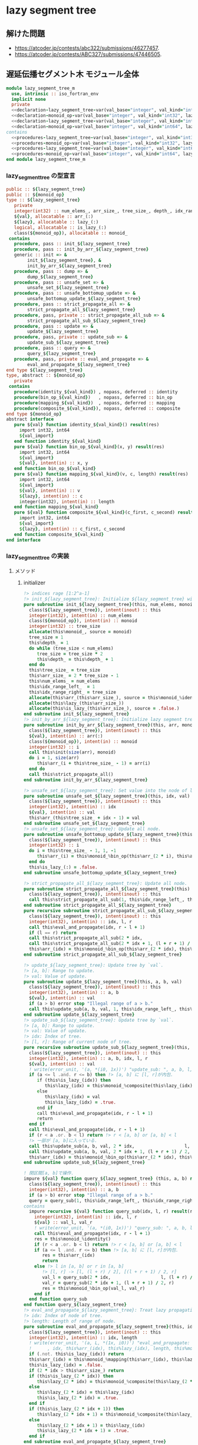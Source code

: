 * lazy segment tree
** 解けた問題
- [[https://atcoder.jp/contests/abc322/submissions/46277457]].
- [[https://atcoder.jp/contests/ABC327/submissions/47446505]].
** 遅延伝播セグメント木 モジュール全体
#+name： lazy_segment_tree-module
#+begin_src fortran :exports code :tangle "lazy_segment_tree_m.F90" :comment link :noweb no-export
  module lazy_segment_tree_m
    use, intrinsic :: iso_fortran_env
    implicit none
    private
    <<declaration-lazy_segment_tree-var(val_base="integer", val_kind="int32", lazy_base="integer", lazy_kind="int32")>>
    <<declaration-monoid_op-var(val_base="integer", val_kind="int32", lazy_base="integer", lazy_kind="int32")>>
    <<declaration-lazy_segment_tree-var(val_base="integer", val_kind="int64", lazy_base="integer", lazy_kind="int64")>>
    <<declaration-monoid_op-var(val_base="integer", val_kind="int64", lazy_base="integer", lazy_kind="int64")>>
  contains
    <<procedures-lazy_segment_tree-var(val_base="integer", val_kind="int32", lazy_base="integer", lazy_kind="int32")>>
    <<procedures-monoid_op-var(val_base="integer", val_kind="int32", lazy_base="integer", lazy_kind="int32")>>
    <<procedures-lazy_segment_tree-var(val_base="integer", val_kind="int64", lazy_base="integer", lazy_kind="int64")>>
    <<procedures-monoid_op-var(val_base="integer", val_kind="int64", lazy_base="integer", lazy_kind="int64")>>
  end module lazy_segment_tree_m
#+end_src
*** lazy_segment_tree の型宣言
#+name: declaration-lazy_segment_tree
#+begin_src fortran :exports code
  public :: ${lazy_segment_tree}
  public :: ${monoid_op}
  type :: ${lazy_segment_tree}
     private
     integer(int32) :: num_elems_, arr_size_, tree_size_, depth_, idx_range_left_, idx_range_right_
     ${val}, allocatable :: arr_(:)
     ${lazy}, allocatable :: lazy_(:)
     logical, allocatable :: is_lazy_(:)
     class(${monoid_op}), allocatable :: monoid_
   contains
     procedure, pass :: init_${lazy_segment_tree}
     procedure, pass :: init_by_arr_${lazy_segment_tree}
     generic :: init => &
          init_${lazy_segment_tree}, &
          init_by_arr_${lazy_segment_tree}
     procedure, pass :: dump => &
          dump_${lazy_segment_tree}
     procedure, pass :: unsafe_set => &
          unsafe_set_${lazy_segment_tree}
     procedure, pass :: unsafe_bottomup_update => &
          unsafe_bottomup_update_${lazy_segment_tree}
     procedure, pass :: strict_propagate_all => &
          strict_propagate_all_${lazy_segment_tree}
     procedure, pass, private :: strict_propagate_all_sub => &
          strict_propagate_all_sub_${lazy_segment_tree}
     procedure, pass :: update => &
          update_${lazy_segment_tree}
     procedure, pass, private :: update_sub => &
          update_sub_${lazy_segment_tree}
     procedure, pass :: query => &
          query_${lazy_segment_tree}
     procedure, pass, private :: eval_and_propagate => &
          eval_and_propagate_${lazy_segment_tree}
  end type ${lazy_segment_tree}
  type, abstract :: ${monoid_op}
     private
   contains
     procedure(identity_${val_kind}) , nopass, deferred :: identity
     procedure(bin_op_${val_kind})   , nopass, deferred :: bin_op
     procedure(mapping_${val_kind})  , nopass, deferred :: mapping
     procedure(composite_${val_kind}), nopass, deferred :: composite
  end type ${monoid_op}
  abstract interface
     pure ${val} function identity_${val_kind}() result(res)
       import int32, int64
       ${val_import}
     end function identity_${val_kind}
     pure ${val} function bin_op_${val_kind}(x, y) result(res)
       import int32, int64
       ${val_import}
       ${val}, intent(in) :: x, y
     end function bin_op_${val_kind}
     pure ${val} function mapping_${val_kind}(v, c, length) result(res)
       import int32, int64
       ${val_import}
       ${val}, intent(in) :: v
       ${lazy}, intent(in) :: c
       integer(int32), intent(in) :: length
     end function mapping_${val_kind}
     pure ${val} function composite_${val_kind}(c_first, c_second) result(res)
       import int32, int64
       ${val_import}
       ${lazy}, intent(in) :: c_first, c_second
     end function composite_${val_kind}
  end interface
#+end_src
*** lazy_segment_tree の実装
:PROPERTIES:
:header-args: :noweb-ref procedures-lazy_segment_tree
:END:
**** メソッド
***** initializer
#+begin_src fortran :exports code :noweb no-export
  !> indices rage [1:2^a-1]
  !> init_${lazy_segment_tree}: Initialize ${lazy_segment_tree} with `num_elems` and monoid
  pure subroutine init_${lazy_segment_tree}(this, num_elems, monoid)
    class(${lazy_segment_tree}), intent(inout) :: this
    integer(int32), intent(in) :: num_elems
    class(${monoid_op}), intent(in) :: monoid
    integer(int32) :: tree_size
    allocate(this%monoid_, source = monoid)
    tree_size = 1
    this%depth_ = 1
    do while (tree_size < num_elems)
       tree_size = tree_size * 2
       this%depth_ = this%depth_ + 1
    end do
    this%tree_size_ = tree_size
    this%arr_size_ = 2 * tree_size - 1
    this%num_elems_ = num_elems
    this%idx_range_left_  = 1
    this%idx_range_right_ = tree_size
    allocate(this%arr_(this%arr_size_), source = this%monoid_%identity())
    allocate(this%lazy_(this%arr_size_))
    allocate(this%is_lazy_(this%arr_size_), source = .false.)
  end subroutine init_${lazy_segment_tree}
  !> init_by_arr_${lazy_segment_tree}: Initialize lazy segment tree by array.
  pure subroutine init_by_arr_${lazy_segment_tree}(this, arr, monoid)
    class(${lazy_segment_tree}), intent(inout) :: this
    ${val}, intent(in) :: arr(:)
    class(${monoid_op}), intent(in) :: monoid
    integer(int32) :: i
    call this%init(size(arr), monoid)
    do i = 1, size(arr)
       this%arr_(i + this%tree_size_ - 1) = arr(i)
    end do
    call this%strict_propagate_all()
  end subroutine init_by_arr_${lazy_segment_tree}

  !> unsafe_set_${lazy_segment_tree}: Set value into the node of leaf of tree.
  pure subroutine unsafe_set_${lazy_segment_tree}(this, idx, val)
    class(${lazy_segment_tree}), intent(inout) :: this
    integer(int32), intent(in) :: idx
    ${val}, intent(in) :: val
    this%arr_(this%tree_size_ + idx - 1) = val
  end subroutine unsafe_set_${lazy_segment_tree}
  !> unsafe_set_${lazy_segment_tree}: Update all node.
  pure subroutine unsafe_bottomup_update_${lazy_segment_tree}(this)
    class(${lazy_segment_tree}), intent(inout) :: this
    integer(int32) :: i
    do i = this%tree_size_ - 1, 1, -1
       this%arr_(i) = this%monoid_%bin_op(this%arr_(2 * i), this%arr_(2 * i + 1))
    end do
    this%is_lazy_(:) = .false.
  end subroutine unsafe_bottomup_update_${lazy_segment_tree}

  !> strict_propagate_all_${lazy_segment_tree}: Update all node.
  pure subroutine strict_propagate_all_${lazy_segment_tree}(this)
    class(${lazy_segment_tree}), intent(inout) :: this
    call this%strict_propagate_all_sub(1, this%idx_range_left_, this%idx_range_right_)
  end subroutine strict_propagate_all_${lazy_segment_tree}
  pure recursive subroutine strict_propagate_all_sub_${lazy_segment_tree}(this, idx, l, r)
    class(${lazy_segment_tree}), intent(inout) :: this
    integer(int32), intent(in) :: idx, l, r
    call this%eval_and_propagate(idx, r - l + 1)
    if (l == r) return
    call this%strict_propagate_all_sub(2 * idx,                   l, (l + r) / 2)
    call this%strict_propagate_all_sub(2 * idx + 1, (l + r + 1) / 2, r)
    this%arr_(idx) = this%monoid_%bin_op(this%arr_(2 * idx), this%arr_(2 * idx + 1))
  end subroutine strict_propagate_all_sub_${lazy_segment_tree}

  !> update_${lazy_segment_tree}: Update tree by `val`.
  !> [a, b]: Range to update.
  !> val: Value of update.
  pure subroutine update_${lazy_segment_tree}(this, a, b, val)
    class(${lazy_segment_tree}), intent(inout) :: this
    integer(int32), intent(in) :: a, b
    ${val}, intent(in) :: val
    if (a > b) error stop "Illegal range of a > b."
    call this%update_sub(a, b, val, 1, this%idx_range_left_, this%idx_range_right_)
  end subroutine update_${lazy_segment_tree}
  !> update_sub_${lazy_segment_tree}: Update tree by `val`.
  !> [a, b]: Range to update.
  !> val: Value of update.
  !> idx: Index of tree.
  !> [l, r]: Range of current node of tree.
  pure recursive subroutine update_sub_${lazy_segment_tree}(this, a, b, val, idx, l, r)
    class(${lazy_segment_tree}), intent(inout) :: this
    integer(int32), intent(in) :: a, b, idx, l, r
    ${val}, intent(in) :: val
    ! write(error_unit, '(a, *(i0, 1x))') "update_sub: ", a, b, l, r, idx
    if (a <= l .and. r <= b) then !> [a, b] に [l, r]が内包.
       if (this%is_lazy_(idx)) then
          this%lazy_(idx) = this%monoid_%composite(this%lazy_(idx), val)
       else
          this%lazy_(idx) = val
          this%is_lazy_(idx) = .true.
       end if
       call this%eval_and_propagate(idx, r - l + 1)
       return
    end if
    call this%eval_and_propagate(idx, r - l + 1)
    if (r < a .or. b < l) return !> r < [a, b] or [a, b] < l
    !> 一部が [a, b]に入っている.
    call this%update_sub(a, b, val, 2 * idx,                   l, (l + r) / 2)
    call this%update_sub(a, b, val, 2 * idx + 1, (l + r + 1) / 2, r)
    this%arr_(idx) = this%monoid_%bin_op(this%arr_(2 * idx), this%arr_(2 * idx + 1))
  end subroutine update_sub_${lazy_segment_tree}

  ! 閉区間[a, b]で操作.
  impure ${val} function query_${lazy_segment_tree} (this, a, b) result(query)
    class(${lazy_segment_tree}), intent(inout) :: this
    integer(int32), intent(in) :: a, b
    if (a > b) error stop "Illegal range of a > b."
    query = query_sub(1, this%idx_range_left_, this%idx_range_right_)
  contains
    impure recursive ${val} function query_sub(idx, l, r) result(res)
      integer(int32), intent(in) :: idx, l, r
      ${val} :: val_l, val_r
      ! write(error_unit, '(a, *(i0, 1x))') "query_sub: ", a, b, l, r
      call this%eval_and_propagate(idx, r - l + 1)
      res = this%monoid_%identity()
      if (r < a .or. b < l) return !> r < [a, b] or [a, b] < l
      if (a <= l .and. r <= b) then !> [a, b] に [l, r]が内包.
         res = this%arr_(idx)
         return
      else !> l in [a, b] or r in [a, b]
         !> [l, r] -> [l, (l + r) / 2], [(l + r + 1) / 2, r]
         val_l = query_sub(2 * idx,                   l, (l + r) / 2)
         val_r = query_sub(2 * idx + 1, (l + r + 1) / 2, r)
         res = this%monoid_%bin_op(val_l, val_r)
      end if
    end function query_sub
  end function query_${lazy_segment_tree}
  !> eval_and_propagate_${lazy_segment_tree}: Treat lazy propagation.
  !> idx: Index of node of tree.
  !> length: Length of range of node.
  pure subroutine eval_and_propagate_${lazy_segment_tree}(this, idx, length)
    class(${lazy_segment_tree}), intent(inout) :: this
    integer(int32), intent(in) :: idx, length
    ! write(error_unit, '(a, L, *(1x, i0))') "eval_and_propagate: ", this%is_lazy_(idx) &
    !      , idx, this%arr_(idx), this%lazy_(idx), length, this%monoid_%mapping(this%arr_(idx), this%lazy_(idx), length)
    if (.not. this%is_lazy_(idx)) return
    this%arr_(idx) = this%monoid_%mapping(this%arr_(idx), this%lazy_(idx), length)
    this%is_lazy_(idx) = .false.
    if (2 * idx > this%arr_size_) return
    if (this%is_lazy_(2 * idx)) then
       this%lazy_(2 * idx) = this%monoid_%composite(this%lazy_(2 * idx), this%lazy_(idx))
    else
       this%lazy_(2 * idx) = this%lazy_(idx)
       this%is_lazy_(2 * idx) = .true.
    end if
    if (this%is_lazy_(2 * idx + 1)) then
       this%lazy_(2 * idx + 1) = this%monoid_%composite(this%lazy_(2 * idx + 1), this%lazy_(idx))
    else
       this%lazy_(2 * idx + 1) = this%lazy_(idx)
       this%is_lazy_(2 * idx + 1) = .true.
    end if
  end subroutine eval_and_propagate_${lazy_segment_tree}

  subroutine dump_${lazy_segment_tree}(this)
    class(${lazy_segment_tree}), intent(in) :: this
    integer(int32) :: i
    write(error_unit, '(a)') "tree: "
    do i = 1, this%depth_
       write(error_unit, '(g0, ": ", *(g0, 1x))') i, this%arr_(2**(i-1):2**i-1)
    end do
    write(error_unit, '(a)') "lazy tree: "
    do i = 1, this%depth_
       write(error_unit, '(g0, ": ", *(g0, 1x))') i, this%lazy_(2**(i-1):2**i-1)
    end do
    write(error_unit, '(a)') "is_lazy?: "
    do i = 1, this%depth_
       write(error_unit, '(g0, ": ", *(L, 1x))') i, this%is_lazy_(2**(i-1):2**i-1)
    end do
  end subroutine dump_${lazy_segment_tree}
#+end_src
*** monoid_op (sum, min, max) の型宣言
#+name: declaration-monoid_op
#+begin_src fortran :exports code
  public :: sum_assign_${op_suffix}, sum_add_${op_suffix}, sum_mul_${op_suffix}
  public :: min_assign_${op_suffix}, min_add_${op_suffix}
  public :: max_assign_${op_suffix}, max_add_${op_suffix}
  type, extends(${monoid_op}) :: sum_assign_${op_suffix}
     private
   contains
     procedure, nopass :: identity => identity_sum_${op_suffix}
     procedure, nopass :: bin_op   => bin_op_sum_${op_suffix}
     procedure, nopass :: mapping   => mapping_sum_assign_${op_suffix}
     procedure, nopass :: composite => composite_sum_assign_${op_suffix}
  end type sum_assign_${op_suffix}
  type, extends(${monoid_op}) :: sum_add_${op_suffix}
     private
   contains
     procedure, nopass :: identity => identity_sum_${op_suffix}
     procedure, nopass :: bin_op   => bin_op_sum_${op_suffix}
     procedure, nopass :: mapping   => mapping_sum_add_${op_suffix}
     procedure, nopass :: composite => composite_sum_add_${op_suffix}
  end type sum_add_${op_suffix}
  type, extends(${monoid_op}) :: sum_mul_${op_suffix}
     private
   contains
     procedure, nopass :: identity => identity_sum_${op_suffix}
     procedure, nopass :: bin_op   => bin_op_sum_${op_suffix}
     procedure, nopass :: mapping   => mapping_sum_mul_${op_suffix}
     procedure, nopass :: composite => composite_sum_mul_${op_suffix}
  end type sum_mul_${op_suffix}

  type, extends(${monoid_op}) :: min_assign_${op_suffix}
     private
   contains
     procedure, nopass :: identity => identity_min_${op_suffix}
     procedure, nopass :: bin_op   => bin_op_min_${op_suffix}
     procedure, nopass :: mapping   => mapping_min_assign_${op_suffix}
     procedure, nopass :: composite => composite_min_assign_${op_suffix}
  end type min_assign_${op_suffix}
  type, extends(${monoid_op}) :: min_add_${op_suffix}
     private
   contains
     procedure, nopass :: identity => identity_min_${op_suffix}
     procedure, nopass :: bin_op   => bin_op_min_${op_suffix}
     procedure, nopass :: mapping   => mapping_min_add_${op_suffix}
     procedure, nopass :: composite => composite_min_add_${op_suffix}
  end type min_add_${op_suffix}

  type, extends(${monoid_op}) :: max_assign_${op_suffix}
     private
   contains
     procedure, nopass :: identity => identity_max_${op_suffix}
     procedure, nopass :: bin_op   => bin_op_max_${op_suffix}
     procedure, nopass :: mapping   => mapping_max_assign_${op_suffix}
     procedure, nopass :: composite => composite_max_assign_${op_suffix}
  end type max_assign_${op_suffix}
  type, extends(${monoid_op}) :: max_add_${op_suffix}
     private
   contains
     procedure, nopass :: identity => identity_max_${op_suffix}
     procedure, nopass :: bin_op   => bin_op_max_${op_suffix}
     procedure, nopass :: mapping   => mapping_max_add_${op_suffix}
     procedure, nopass :: composite => composite_max_add_${op_suffix}
  end type max_add_${op_suffix}
#+end_src
*** monoid_op (sum, min, max) の実装
:PROPERTIES:
:header-args: :noweb-ref procedures-monoid_op
:END:
**** メソッド
#+begin_src fortran
  pure ${val} function identity_sum_${op_suffix}() result(res)
    res = 0_${val_kind}
  end function identity_sum_${op_suffix}
  pure ${val} function bin_op_sum_${op_suffix}(x, y) result(res)
    ${val}, intent(in) :: x, y
    res = x + y
  end function bin_op_sum_${op_suffix}
  pure ${val} function mapping_sum_assign_${op_suffix}(v, c, length) result(res)
    ${val}, intent(in) :: v, c
    integer(int32), intent(in) :: length
    res = c * length
  end function mapping_sum_assign_${op_suffix}
  pure ${val} function composite_sum_assign_${op_suffix}(c_first, c_second) result(res)
    ${val}, intent(in) :: c_first, c_second
    res = c_second
  end function composite_sum_assign_${op_suffix}
  pure ${val} function mapping_sum_add_${op_suffix}(v, c, length) result(res)
    ${val}, intent(in) :: v, c
    integer(int32), intent(in) :: length
    res = v + c * length
  end function mapping_sum_add_${op_suffix}
  pure ${val} function composite_sum_add_${op_suffix}(c_first, c_second) result(res)
    ${val}, intent(in) :: c_first, c_second
    res = c_first + c_second
  end function composite_sum_add_${op_suffix}
  pure ${val} function mapping_sum_mul_${op_suffix}(v, c, length) result(res)
    ${val}, intent(in) :: v, c
    integer(int32), intent(in) :: length
    res = v * c
  end function mapping_sum_mul_${op_suffix}
  pure ${val} function composite_sum_mul_${op_suffix}(c_first, c_second) result(res)
    ${val}, intent(in) :: c_first, c_second
    res = c_first + c_second
  end function composite_sum_mul_${op_suffix}

  pure ${val} function identity_min_${op_suffix}() result(res)
    res = huge(0_${val_kind})
  end function identity_min_${op_suffix}
  pure ${val} function bin_op_min_${op_suffix}(x, y) result(res)
    ${val}, intent(in) :: x, y
    res = min(x, y)
  end function bin_op_min_${op_suffix}
  pure ${val} function mapping_min_assign_${op_suffix}(v, c, length) result(res)
    ${val}, intent(in) :: v, c
    integer(int32), intent(in) :: length
    res = c
  end function mapping_min_assign_${op_suffix}
  pure ${val} function composite_min_assign_${op_suffix}(c_first, c_second) result(res)
    ${val}, intent(in) :: c_first, c_second
    res = c_second
  end function composite_min_assign_${op_suffix}
  pure ${val} function mapping_min_add_${op_suffix}(v, c, length) result(res)
    ${val}, intent(in) :: v, c
    integer(int32), intent(in) :: length
    res = v + c
  end function mapping_min_add_${op_suffix}
  pure ${val} function composite_min_add_${op_suffix}(c_first, c_second) result(res)
    ${val}, intent(in) :: c_first, c_second
    res = c_first + c_second
  end function composite_min_add_${op_suffix}

  pure ${val} function identity_max_${op_suffix}() result(res)
    res = -huge(0_${val_kind})-1
  end function identity_max_${op_suffix}
  pure ${val} function bin_op_max_${op_suffix}(x, y) result(res)
    ${val}, intent(in) :: x, y
    res = max(x, y)
  end function bin_op_max_${op_suffix}
  pure ${val} function mapping_max_assign_${op_suffix}(v, c, length) result(res)
    ${val}, intent(in) :: v, c
    integer(int32), intent(in) :: length
    res = c
  end function mapping_max_assign_${op_suffix}
  pure ${val} function composite_max_assign_${op_suffix}(c_first, c_second) result(res)
    ${val}, intent(in) :: c_first, c_second
    res = c_second
  end function composite_max_assign_${op_suffix}
  pure ${val} function mapping_max_add_${op_suffix}(v, c, length) result(res)
    ${val}, intent(in) :: v, c
    integer(int32), intent(in) :: length
    res = v + c
  end function mapping_max_add_${op_suffix}
  pure ${val} function composite_max_add_${op_suffix}(c_first, c_second) result(res)
    ${val}, intent(in) :: c_first, c_second
    res = c_first + c_second
  end function composite_max_add_${op_suffix}
#+end_src
*** lazy_segment_tree の展開
**** 変数の宣言
#+name: lazy_segment_tree-var
#+begin_src bash :exports code :cache no :shebang #!/bin/bash
  val_import=""
  case "${val_base}" in
      "character")
          val="character(${val_kind})"
          suffix="character${val_kind}"
          ;;
      "type")
          val="type(${val_kind})"
          suffix="${val_kind}"
          val_import="import ${val_kind}"
          ;;
      ,*)
          val="${val_base}(${val_kind})"
          suffix="${val_kind}"
          ;;
  esac
  case "${lazy_base}" in
      "character")
          lazy="character(${lazy_kind})"
          suffix="${suffix}_lazy_character${lazy_kind}"
          ;;
      "type")
          lazy="type(${lazy_kind})"
          suffix="${suffix}_lazy_${lazy_kind}"
          val_import="${val_import}
  import ${val_kind}"
          ;;
      "logical")
          lazy="logical"
          suffix="${suffix}_lazy_logical"
          ;;
      ,*)
          lazy="${lazy_base}(${lazy_kind})"
          suffix="${suffix}_lazy_${lazy_kind}"
          ;;
  esac
  lazy_segment_tree="lazy_segment_tree_${suffix}"
  monoid_op="monoid_op_${suffix}"
  op_suffix="${suffix}_op"
#+end_src
**** 宣言の展開
#+name: declaration-lazy_segment_tree-var
#+begin_src bash :exports code :var val_base="integer" val_kind="int32" :results output :noweb no-export :cache no :shebang #!/bin/bash
  <<lazy_segment_tree-var>>
  cat <<EOF
  <<declaration-lazy_segment_tree>>
  EOF
#+end_src

#+name: procedures-lazy_segment_tree-var
#+begin_src bash :exports code :var val_base="integer" val_kind="int32" :results output :noweb no-export :cache no :shebang #!/bin/bash
  <<lazy_segment_tree-var>>
  cat <<EOF
  <<procedures-lazy_segment_tree>>
  EOF
#+end_src
*** monoid_op の展開
**** 変数の宣言
<<lazy_segment_tree-var>> を使う.
**** 宣言の展開
#+name: declaration-monoid_op-var
#+begin_src bash :exports code :var val_base="integer" val_kind="int32" :results output :noweb no-export :cache no :shebang #!/bin/bash
  <<lazy_segment_tree-var>>
  cat <<EOF
  <<declaration-monoid_op>>
  EOF
#+end_src
#+name: procedures-monoid_op-var
#+begin_src bash :exports code :var val_base="integer" val_kind="int32" :results output :noweb no-export :cache no :shebang #!/bin/bash
  <<lazy_segment_tree-var>>
  cat <<EOF
  <<procedures-monoid_op>>
  EOF
#+end_src
** 遅延伝播セグメント木 zero_one_sequene
#+name： lazy_segment_tree_zero_one_sequene-module
#+begin_src fortran :exports code :tangle "lazy_segment_tree_zero_one_sequence_m.F90" :comment link :noweb no-export
  module lazy_segment_tree_zero_one_sequence_m
    use, intrinsic :: iso_fortran_env
    implicit none
    private
    public :: zero_one_sequence
    type :: zero_one_sequence
       integer(int32) :: v_(7) = 0_int32
     contains
    end type zero_one_sequence
    <<declaration-lazy_segment_tree-var(val_base="type", val_kind="zero_one_sequence", lazy_base="logical", lazy_kind="1")>>
  contains
    <<procedures-lazy_segment_tree-var(val_base="type", val_kind="zero_one_sequence", lazy_base="logical", lazy_kind="1")>>
  end module lazy_segment_tree_zero_one_sequence_m
#+end_src
